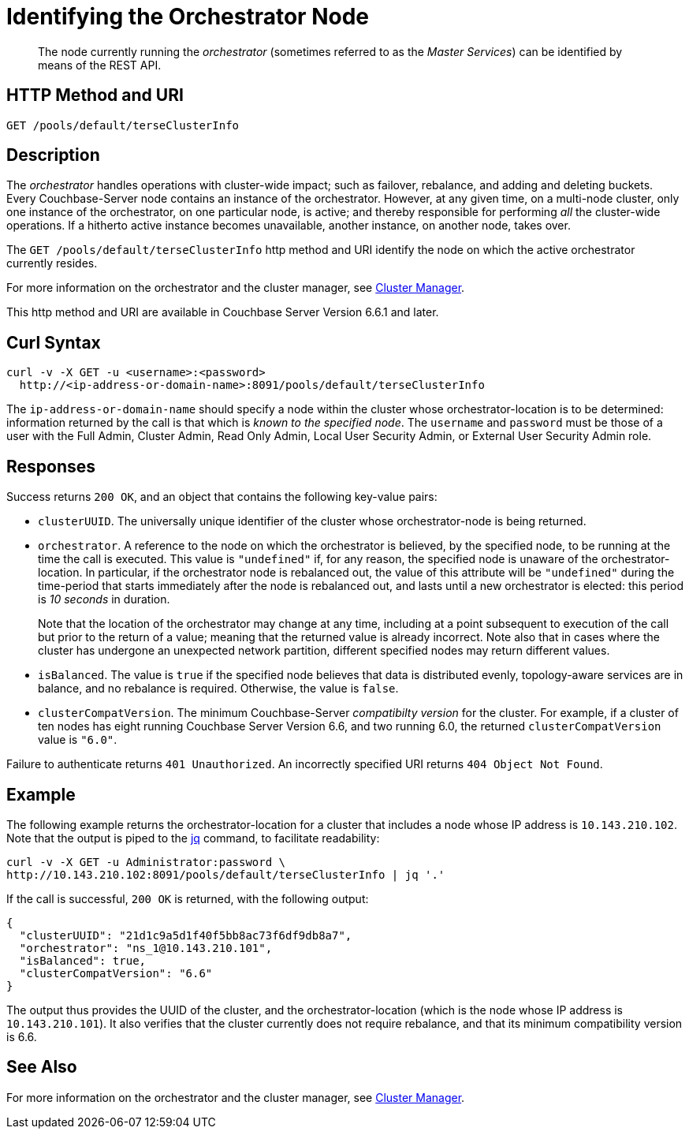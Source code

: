 = Identifying the Orchestrator Node
:description: pass:q[The node currently running the _orchestrator_ (sometimes referred to as the _Master Services_) can be identified by means of the REST API.]

[abstract]
{description}

== HTTP Method and URI

----
GET /pools/default/terseClusterInfo
----

== Description

The _orchestrator_ handles operations with cluster-wide impact; such as failover, rebalance, and adding and deleting buckets.
Every Couchbase-Server node contains an instance of the orchestrator.
However, at any given time, on a multi-node cluster, only one instance of the orchestrator, on one particular node, is active; and thereby responsible for performing _all_ the cluster-wide operations.
If a hitherto active instance becomes unavailable, another instance, on another node, takes over.

The `GET /pools/default/terseClusterInfo` http method and URI identify the node on which the active orchestrator currently resides.

For more information on the orchestrator and the cluster manager, see xref:learn:clusters-and-availability/cluster-manager.adoc[Cluster Manager].

This http method and URI are available in Couchbase Server Version 6.6.1 and later.

== Curl Syntax

----
curl -v -X GET -u <username>:<password>
  http://<ip-address-or-domain-name>:8091/pools/default/terseClusterInfo
----

The `ip-address-or-domain-name` should specify a node within the cluster whose orchestrator-location is to be determined: information returned by the call is that which is _known to the specified node_.
The `username` and `password` must be those of a user with the Full Admin, Cluster Admin, Read Only Admin, Local User Security Admin, or External User Security Admin role.

== Responses

Success returns `200 OK`, and an object that contains the following key-value pairs:

* `clusterUUID`.
The universally unique identifier of the cluster whose orchestrator-node is being returned.

* `orchestrator`.
A reference to the node on which the orchestrator is believed, by the specified node, to be running at the time the call is executed.
This value is `"undefined"` if, for any reason, the specified node is unaware of the orchestrator-location.
In particular, if the orchestrator node is rebalanced out, the value of this attribute will be `"undefined"` during the time-period that starts immediately after the node is rebalanced out, and lasts until a new orchestrator is elected: this period is _10 seconds_ in duration.
+
Note that the location of the orchestrator may change at any time, including at a point subsequent to execution of the call but prior to the return of a value; meaning that the returned value is already incorrect.
Note also that in cases where the cluster has undergone an unexpected network partition, different specified nodes may return different values.

* `isBalanced`.
The value is `true` if the specified node believes that data is distributed evenly, topology-aware services are in balance, and no rebalance is required.
Otherwise, the value is `false`.

* `clusterCompatVersion`.
The minimum Couchbase-Server _compatibilty version_ for the cluster.
For example, if a cluster of ten nodes has eight running Couchbase Server Version 6.6, and two running 6.0, the returned `clusterCompatVersion` value is `"6.0"`.

Failure to authenticate returns `401 Unauthorized`.
An incorrectly specified URI returns `404 Object Not Found`.

== Example

The following example returns the orchestrator-location for a cluster that includes a node whose IP address is `10.143.210.102`.
Note that the output is piped to the https://stedolan.github.io/jq[jq^] command, to facilitate readability:

----
curl -v -X GET -u Administrator:password \
http://10.143.210.102:8091/pools/default/terseClusterInfo | jq '.'
----

If the call is successful, `200 OK` is returned, with the following output:

----
{
  "clusterUUID": "21d1c9a5d1f40f5bb8ac73f6df9db8a7",
  "orchestrator": "ns_1@10.143.210.101",
  "isBalanced": true,
  "clusterCompatVersion": "6.6"
}
----

The output thus provides the UUID of the cluster, and the orchestrator-location (which is the node whose IP address is `10.143.210.101`).
It also verifies that the cluster currently does not require rebalance, and that its minimum compatibility version is 6.6.

== See Also

For more information on the orchestrator and the cluster manager, see xref:learn:clusters-and-availability/cluster-manager.adoc[Cluster Manager].
